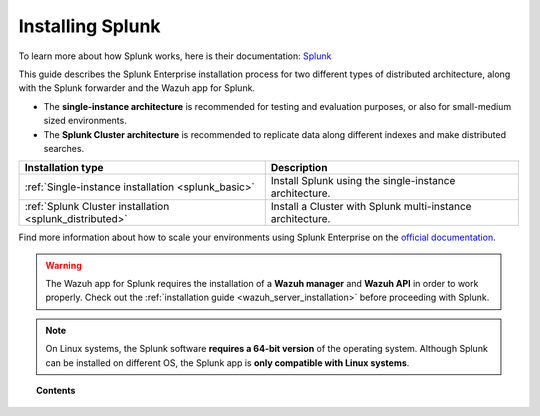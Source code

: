 .. Copyright (C) 2019 Wazuh, Inc.

.. _installation_splunk:

Installing Splunk
=================

.. meta::
  :description: Wazuh can be integrated with Splunk Enterprise to visualize alerts using our app. Learn more about how to install it.

To learn more about how Splunk works, here is their documentation: `Splunk <https://docs.splunk.com/Documentation>`_

This guide describes the Splunk Enterprise installation process for two different types of distributed architecture, along with the Splunk forwarder and the Wazuh app for Splunk.

- The **single-instance architecture** is recommended for testing and evaluation purposes, or also for small-medium sized environments.
- The **Splunk Cluster architecture** is recommended to replicate data along different indexes and make distributed searches.

+------------------------------------------------------------------------+-------------------------------------------------------------+
| Installation type                                                      | Description                                                 |
+========================================================================+=============================================================+
| :ref:`Single-instance installation <splunk_basic>`                     | Install Splunk using the single-instance architecture.      |
+------------------------------------------------------------------------+-------------------------------------------------------------+
| :ref:`Splunk Cluster installation <splunk_distributed>`                | Install a Cluster with Splunk multi-instance architecture.  |
+------------------------------------------------------------------------+-------------------------------------------------------------+

Find more information about how to scale your environments using Splunk Enterprise on the `official documentation <http://docs.splunk.com/Documentation/Splunk/|ELASTICSEARCH_LATEST|/Deploy/Distributedoverview>`_.

.. warning::
  The Wazuh app for Splunk requires the installation of a **Wazuh manager** and **Wazuh API** in order to work properly. Check out the :ref:`installation guide <wazuh_server_installation>` before proceeding with Splunk.

.. note::
  On Linux systems, the Splunk software **requires a 64-bit version** of the operating system. Although Splunk can be installed on different OS, the Splunk app is **only compatible with Linux systems**.

.. topic:: Contents

  .. toctree::
    :maxdepth: 1

    splunk-basic
    splunk-distributed
    splunk-app
    splunk-forwarder
    splunk-reverse-proxy
    splunk-polling
